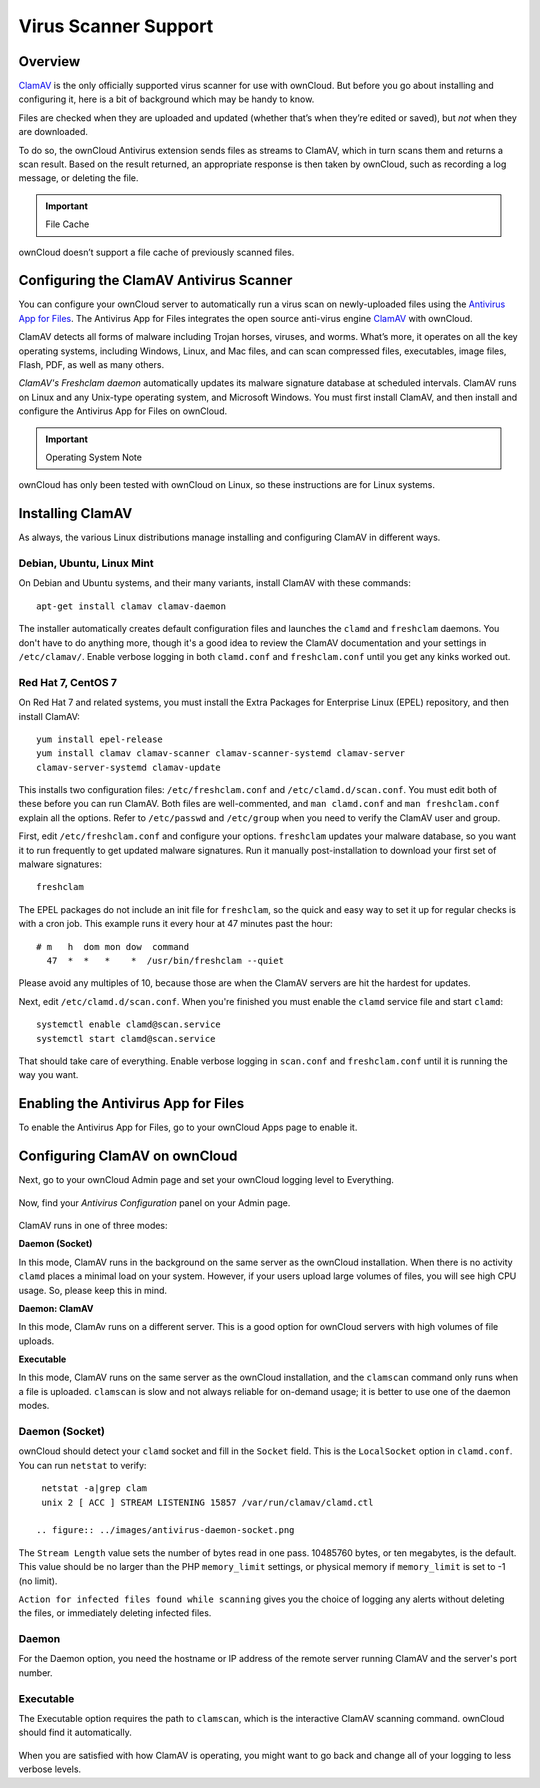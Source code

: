 =====================
Virus Scanner Support
=====================

Overview
--------

`ClamAV`_ is the only officially supported virus scanner for use with ownCloud.
But before you go about installing and configuring it, here is a bit of
background which may be handy to know.

Files are checked when they are uploaded and updated (whether that’s when
they’re edited or saved), but *not* when they are downloaded. 

To do so, the ownCloud Antivirus extension sends files as streams to ClamAV,
which in turn scans them and returns a scan result. Based on the result
returned, an appropriate response is then taken by ownCloud, such as recording
a log message, or deleting the file. 

.. important:: File Cache

ownCloud doesn’t support a file cache of previously scanned files.

Configuring the ClamAV Antivirus Scanner
----------------------------------------

You can configure your ownCloud server to automatically run a virus scan on
newly-uploaded files using the `Antivirus App for Files`_. The Antivirus App for
Files integrates the open source anti-virus engine `ClamAV`_  with ownCloud.

ClamAV detects all forms of malware including Trojan horses, viruses, and worms.
What’s more, it operates on all the key operating systems, including Windows,
Linux, and Mac files, and can scan compressed files, executables, image
files, Flash, PDF, as well as many others.

`ClamAV's Freshclam daemon` automatically updates its malware signature database
at scheduled intervals. ClamAV runs on Linux and any Unix-type operating system,
and Microsoft Windows. You must first install ClamAV, and then install and
configure the Antivirus App for Files on ownCloud.

.. important:: Operating System Note

ownCloud has only been tested with ownCloud on Linux, so these instructions
are for Linux systems.

Installing ClamAV
-----------------

As always, the various Linux distributions manage installing and configuring
ClamAV in different ways.

Debian, Ubuntu, Linux Mint
^^^^^^^^^^^^^^^^^^^^^^^^^^

On Debian and Ubuntu systems, and their many variants, install ClamAV with these
commands::

    apt-get install clamav clamav-daemon

The installer automatically creates default configuration files and launches the
``clamd`` and ``freshclam`` daemons. You don't have to do anything more, though
it's a good idea to review the ClamAV documentation and your settings in
``/etc/clamav/``. Enable verbose logging in both ``clamd.conf`` and
``freshclam.conf`` until you get any kinks worked out.

Red Hat 7, CentOS 7
^^^^^^^^^^^^^^^^^^^

On Red Hat 7 and related systems, you must install the Extra Packages for
Enterprise Linux (EPEL) repository, and then install ClamAV::

   yum install epel-release
   yum install clamav clamav-scanner clamav-scanner-systemd clamav-server
   clamav-server-systemd clamav-update

This installs two configuration files: ``/etc/freshclam.conf`` and
``/etc/clamd.d/scan.conf``. You must edit both of these before you can run
ClamAV. Both files are well-commented, and ``man clamd.conf`` and ``man
freshclam.conf`` explain all the options.  Refer to ``/etc/passwd`` and
``/etc/group`` when you need to verify the ClamAV user and group.

First, edit ``/etc/freshclam.conf`` and configure your options.
``freshclam`` updates your malware database, so you want it to run frequently to
get updated malware signatures. Run it manually post-installation to download
your first set of malware signatures::

  freshclam

The EPEL packages do not include an init file for ``freshclam``, so the quick
and easy way to set it up for regular checks is with a cron job. This example
runs it every hour at 47 minutes past the hour::

  # m   h  dom mon dow  command
    47  *  *   *    *  /usr/bin/freshclam --quiet

Please avoid any multiples of 10, because those are when the ClamAV servers are
hit the hardest for updates.

Next, edit ``/etc/clamd.d/scan.conf``. When you're finished you must enable
the ``clamd`` service file and start ``clamd``::

  systemctl enable clamd@scan.service
  systemctl start clamd@scan.service

That should take care of everything. Enable verbose logging in ``scan.conf``
and ``freshclam.conf`` until it is running the way you want.

Enabling the Antivirus App for Files
------------------------------------

To enable the Antivirus App for Files, go to your ownCloud Apps page to enable
it.

.. figure:: ../images/antivirus-app.png

Configuring ClamAV on ownCloud
------------------------------

Next, go to your ownCloud Admin page and set your ownCloud logging level to
Everything.

.. figure:: ../images/antivirus-logging.png

Now, find your *Antivirus Configuration* panel on your Admin page.

.. figure:: ../images/antivirus-config.png

ClamAV runs in one of three modes:

**Daemon (Socket)** 

In this mode, ClamAV runs in the background on the same server as the ownCloud
installation. When there is no activity ``clamd`` places a minimal load on your
system. However, if your users upload large volumes of files, you will see high
CPU usage. So, please keep this in mind.

**Daemon: ClamAV** 

In this mode, ClamAv runs on a different server. This is a good option for
ownCloud servers with high volumes of file uploads.

**Executable** 

In this mode, ClamAV runs on the same server as the ownCloud installation, and
the ``clamscan`` command only runs when a file is uploaded. ``clamscan`` is slow
and not always reliable for on-demand usage; it is better to use one of the
daemon modes.

Daemon (Socket)
^^^^^^^^^^^^^^^

ownCloud should detect your ``clamd`` socket and fill in the ``Socket``
field. This is the ``LocalSocket`` option in ``clamd.conf``. You can
run ``netstat`` to verify::

   netstat -a|grep clam
   unix 2 [ ACC ] STREAM LISTENING 15857 /var/run/clamav/clamd.ctl

  .. figure:: ../images/antivirus-daemon-socket.png

The ``Stream Length`` value sets the number of bytes read in one pass.
10485760 bytes, or ten megabytes, is the default. This value should be 
no larger than the PHP ``memory_limit`` settings, or physical memory if 
``memory_limit`` is set to -1 (no limit).

``Action for infected files found while scanning`` gives you the choice of
logging any alerts without deleting the files, or immediately deleting
infected files.

Daemon
^^^^^^

For the Daemon option, you need the hostname or IP address of the remote
server running ClamAV and the server's port number.

  .. figure:: ../images/antivirus-daemon-socket.png

Executable
^^^^^^^^^^

The Executable option requires the path to ``clamscan``, which is the
interactive ClamAV scanning command. ownCloud should find it automatically.

  .. figure:: ../images/antivirus-executable.png

When you are satisfied with how ClamAV is operating, you might want to go
back and change all of your logging to less verbose levels.

.. Page Links

.. _Antivirus App for Files: https://github.com/owncloud/files_antivirus 
.. _ClamAV: http://www.clamav.net/index.html
.. _ClamAV's Freshclam daemon: https://linux.die.net/man/1/freshclam

